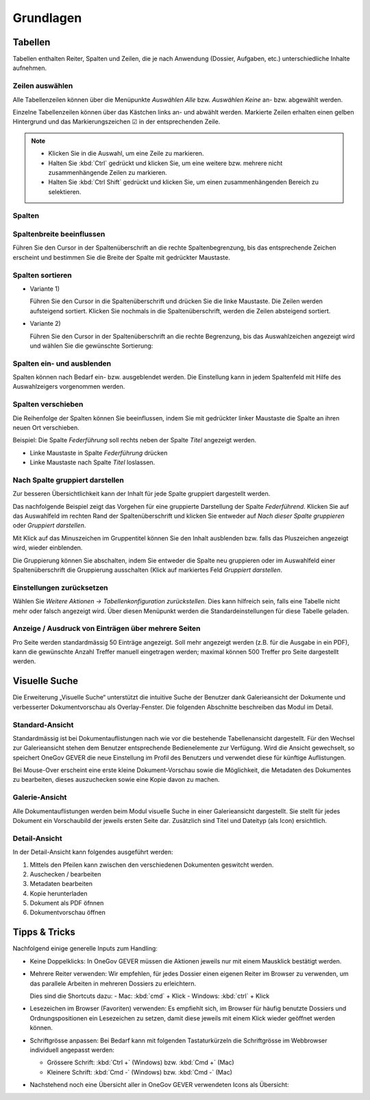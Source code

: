 Grundlagen
==========

Tabellen
--------

Tabellen enthalten Reiter, Spalten und Zeilen, die je nach Anwendung
(Dossier, Aufgaben, etc.) unterschiedliche Inhalte aufnehmen.

|img-grundlagen-1|

Zeilen auswählen
~~~~~~~~~~~~~~~~

Alle Tabellenzeilen können über die Menüpunkte *Auswählen Alle* bzw.
*Auswählen Keine* an- bzw. abgewählt werden.

Einzelne Tabellenzeilen können über das Kästchen links an- und abwählt
werden. Markierte Zeilen erhalten einen gelben Hintergrund und das
Markierungszeichen ☑ in der entsprechenden Zeile.

|img-grundlagen-2|

.. note::
   - Klicken Sie in die Auswahl, um eine Zeile zu markieren.
   - Halten Sie :kbd:`Ctrl` gedrückt und klicken Sie, um eine
     weitere bzw. mehrere nicht zusammenhängende Zeilen zu markieren.
   - Halten Sie :kbd:`Ctrl Shift` gedrückt und klicken Sie, um einen
     zusammenhängenden Bereich zu selektieren.

Spalten
~~~~~~~

Spaltenbreite beeinflussen
~~~~~~~~~~~~~~~~~~~~~~~~~~

Führen Sie den Cursor in der Spaltenüberschrift an die rechte
Spaltenbegrenzung, bis das entsprechende Zeichen erscheint und bestimmen
Sie die Breite der Spalte mit gedrückter Maustaste.

|img-grundlagen-3|

.. _label-spalten-sortieren:

Spalten sortieren
~~~~~~~~~~~~~~~~~

- Variante 1)

  Führen Sie den Cursor in die Spaltenüberschrift und drücken Sie die
  linke Maustaste. Die Zeilen werden aufsteigend sortiert. Klicken Sie
  nochmals in die Spaltenüberschrift, werden die Zeilen absteigend
  sortiert.

- Variante 2)

  Führen Sie den Cursor in der Spaltenüberschrift an die rechte Begrenzung,
  bis das Auswahlzeichen angezeigt wird und wählen Sie die
  gewünschte Sortierung:

  |img-grundlagen-4|

Spalten ein- und ausblenden
~~~~~~~~~~~~~~~~~~~~~~~~~~~

Spalten können nach Bedarf ein- bzw. ausgeblendet werden. Die
Einstellung kann in jedem Spaltenfeld mit Hilfe des Auswahlzeigers
vorgenommen werden.

|img-grundlagen-5|

Spalten verschieben
~~~~~~~~~~~~~~~~~~~

Die Reihenfolge der Spalten können Sie beeinflussen, indem Sie mit
gedrückter linker Maustaste die Spalte an ihren neuen Ort verschieben.

Beispiel: Die Spalte *Federführung* soll rechts neben der Spalte
*Titel* angezeigt werden.

- Linke Maustaste in Spalte *Federführung* drücken

- Linke Maustaste nach Spalte *Titel* loslassen.

|img-grundlagen-6|

Nach Spalte gruppiert darstellen
~~~~~~~~~~~~~~~~~~~~~~~~~~~~~~~~

Zur besseren Übersichtlichkeit kann der Inhalt für jede Spalte gruppiert
dargestellt werden.

Das nachfolgende Beispiel zeigt das Vorgehen für eine gruppierte
Darstellung der Spalte *Federführend*. Klicken Sie auf das Auswahlfeld
im rechten Rand der Spaltenüberschrift und klicken Sie entweder auf
*Nach dieser Spalte gruppieren* oder *Gruppiert darstellen*.

|img-grundlagen-7|

Mit Klick auf das Minuszeichen im Gruppentitel können Sie den Inhalt
ausblenden bzw. falls das Pluszeichen angezeigt wird, wieder einblenden.

Die Gruppierung können Sie abschalten, indem Sie entweder die Spalte neu
gruppieren oder im Auswahlfeld einer Spaltenüberschrift die Gruppierung
ausschalten (Klick auf markiertes Feld *Gruppiert
darstellen*.

Einstellungen zurücksetzen
~~~~~~~~~~~~~~~~~~~~~~~~~~

Wählen Sie *Weitere Aktionen → Tabellenkonfiguration
zurückstellen*. Dies kann hilfreich sein, falls eine Tabelle nicht mehr
oder falsch angezeigt wird. Über diesen Menüpunkt werden die
Standardeinstellungen für diese Tabelle geladen.

|img-grundlagen-8|

Anzeige / Ausdruck von Einträgen über mehrere Seiten
~~~~~~~~~~~~~~~~~~~~~~~~~~~~~~~~~~~~~~~~~~~~~~~~~~~~

Pro Seite werden standardmässig 50 Einträge angezeigt. Soll mehr
angezeigt werden (z.B. für die Ausgabe in ein PDF), kann die gewünschte
Anzahl Treffer manuell eingetragen werden; maximal können 500 Treffer
pro Seite dargestellt werden.

|img-grundlagen-9|

Visuelle Suche
--------------

Die Erweiterung „Visuelle Suche“ unterstützt die intuitive Suche der Benutzer
dank Galerieansicht der Dokumente und verbesserter Dokumentvorschau als
Overlay-Fenster. Die folgenden Abschnitte beschreiben das Modul im Detail.

Standard-Ansicht
~~~~~~~~~~~~~~~~

Standardmässig ist bei Dokumentauflistungen nach wie vor die bestehende
Tabellenansicht dargestellt. Für den Wechsel zur Galerieansicht stehen
dem Benutzer entsprechende Bedienelemente zur Verfügung. Wird die Ansicht
gewechselt, so speichert OneGov GEVER die neue Einstellung im Profil des
Benutzers und verwendet diese für künftige Auflistungen.

|img-grundlagen-10|

Bei Mouse-Over erscheint eine erste kleine Dokument-Vorschau sowie die
Möglichkeit, die Metadaten des Dokumentes zu bearbeiten, dieses auszuchecken
sowie eine Kopie davon zu machen.

|img-grundlagen-11|

Galerie-Ansicht
~~~~~~~~~~~~~~~

Alle Dokumentauflistungen werden beim Modul visuelle Suche in einer
Galerieansicht dargestellt. Sie stellt für jedes Dokument ein Vorschaubild
der jeweils ersten Seite dar. Zusätzlich sind Titel und Dateityp (als Icon)
ersichtlich.

|img-grundlagen-12|

Detail-Ansicht
~~~~~~~~~~~~~~~

In der Detail-Ansicht kann folgendes ausgeführt werden:

1. Mittels den Pfeilen kann zwischen den verschiedenen Dokumenten geswitcht
   werden.

2. Auschecken / bearbeiten

3. Metadaten bearbeiten

4. Kopie herunterladen

5. Dokument als PDF öfnnen

6. Dokumentvorschau öffnen

|img-grundlagen-13|

Tipps & Tricks
--------------

Nachfolgend einige generelle Inputs zum Handling:

- Keine Doppelklicks: In OneGov GEVER müssen die Aktionen jeweils nur mit einem
  Mausklick bestätigt werden.

- Mehrere Reiter verwenden: Wir empfehlen, für jedes Dossier einen eigenen
  Reiter im Browser zu verwenden, um das parallele Arbeiten in mehreren Dossiers
  zu erleichtern.

  Dies sind die Shortcuts dazu:
  - Mac: :kbd:`cmd` + Klick
  - Windows: :kbd:`ctrl` + Klick

- Lesezeichen im Browser (Favoriten) verwenden: Es empfiehlt sich, im Browser
  für häufig benutzte Dossiers und Ordnungspositionen ein Lesezeichen zu setzen,
  damit diese jeweils mit einem Klick wieder geöffnet werden können.

- Schriftgrösse anpassen: Bei Bedarf kann mit folgenden Tastaturkürzeln
  die Schriftgrösse im Webbrowser individuell angepasst werden:

  - Grössere Schrift: :kbd:`Ctrl +` (Windows) bzw. :kbd:`Cmd +` (Mac)

  - Kleinere Schrift: :kbd:`Cmd -` (Windows) bzw. :kbd:`Cmd -` (Mac)

- Nachstehend noch eine Übersicht aller in OneGov GEVER verwendeten Icons
  als Übersicht:

|img-grundlagen-14|

.. |img-grundlagen-1| image:: img/media/img-grundlagen-1.png
.. |img-grundlagen-2| image:: img/media/img-grundlagen-2.png
.. |img-grundlagen-3| image:: img/media/img-grundlagen-3.png
.. |img-grundlagen-4| image:: img/media/img-grundlagen-4.png
.. |img-grundlagen-5| image:: img/media/img-grundlagen-5.png
.. |img-grundlagen-6| image:: img/media/img-grundlagen-6.png
.. |img-grundlagen-7| image:: img/media/img-grundlagen-7.png
.. |img-grundlagen-8| image:: img/media/img-grundlagen-8.png
.. |img-grundlagen-9| image:: img/media/img-grundlagen-9.png
.. |img-grundlagen-10| image:: img/media/img-grundlagen-10.png
.. |img-grundlagen-11| image:: img/media/img-grundlagen-11.png
.. |img-grundlagen-12| image:: img/media/img-grundlagen-12.png
.. |img-grundlagen-13| image:: img/media/img-grundlagen-13.png
.. |img-grundlagen-14| image:: img/media/img-grundlagen-14.png

.. disqus::
